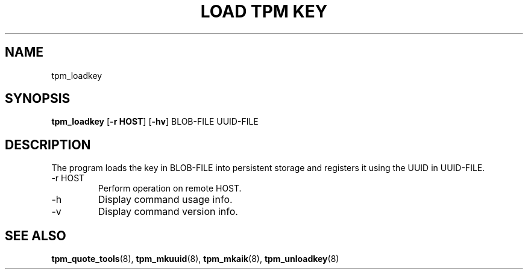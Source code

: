 .TH "LOAD TPM KEY" 8 "Oct 2010" "" ""
.SH NAME
tpm_loadkey
.SH SYNOPSIS
.B tpm_loadkey
.RB [ \-r\ HOST ]
.RB [ \-hv ]
.RI BLOB-FILE
.RI UUID-FILE
.br
.SH DESCRIPTION
.PP
The program loads the key in
.RI BLOB-FILE
into persistent storage and registers it using the UUID in
.RI UUID-FILE.
.TP
.RB \-r\ HOST
Perform operation on remote
.RB HOST.
.TP
.RB \-h
Display command usage info.
.TP
.RB \-v
Display command version info.
.SH "SEE ALSO"
.BR tpm_quote_tools "(8),"
.BR tpm_mkuuid "(8),"
.BR tpm_mkaik "(8),"
.BR tpm_unloadkey "(8)"
